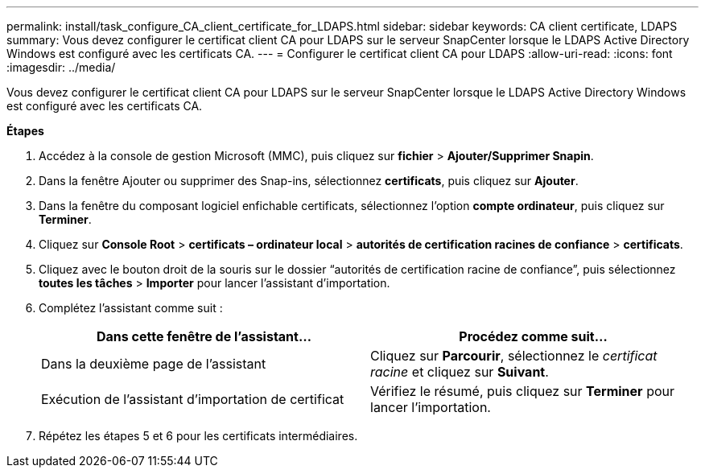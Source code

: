---
permalink: install/task_configure_CA_client_certificate_for_LDAPS.html 
sidebar: sidebar 
keywords: CA client certificate, LDAPS 
summary: Vous devez configurer le certificat client CA pour LDAPS sur le serveur SnapCenter lorsque le LDAPS Active Directory Windows est configuré avec les certificats CA. 
---
= Configurer le certificat client CA pour LDAPS
:allow-uri-read: 
:icons: font
:imagesdir: ../media/


[role="lead"]
Vous devez configurer le certificat client CA pour LDAPS sur le serveur SnapCenter lorsque le LDAPS Active Directory Windows est configuré avec les certificats CA.

*Étapes*

. Accédez à la console de gestion Microsoft (MMC), puis cliquez sur *fichier* > *Ajouter/Supprimer Snapin*.
. Dans la fenêtre Ajouter ou supprimer des Snap-ins, sélectionnez *certificats*, puis cliquez sur *Ajouter*.
. Dans la fenêtre du composant logiciel enfichable certificats, sélectionnez l'option *compte ordinateur*, puis cliquez sur *Terminer*.
. Cliquez sur *Console Root* > *certificats – ordinateur local* > *autorités de certification racines de confiance* > *certificats*.
. Cliquez avec le bouton droit de la souris sur le dossier “autorités de certification racine de confiance”, puis sélectionnez *toutes les tâches* > *Importer* pour lancer l’assistant d’importation.
. Complétez l'assistant comme suit :
+
|===
| Dans cette fenêtre de l'assistant... | Procédez comme suit... 


 a| 
Dans la deuxième page de l'assistant
 a| 
Cliquez sur *Parcourir*, sélectionnez le _certificat racine_ et cliquez sur *Suivant*.



 a| 
Exécution de l'assistant d'importation de certificat
 a| 
Vérifiez le résumé, puis cliquez sur *Terminer* pour lancer l'importation.

|===
. Répétez les étapes 5 et 6 pour les certificats intermédiaires.

